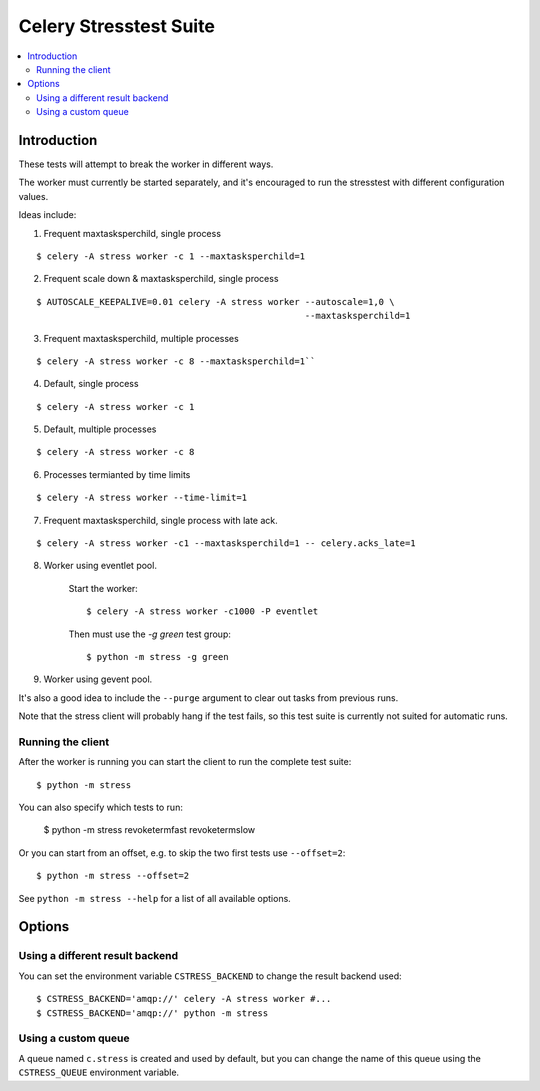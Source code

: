 =========================
 Celery Stresstest Suite
=========================

.. contents::
    :local:

Introduction
============

These tests will attempt to break the worker in different ways.

The worker must currently be started separately, and it's encouraged
to run the stresstest with different configuration values.

Ideas include:

1)  Frequent maxtasksperchild, single process

::

    $ celery -A stress worker -c 1 --maxtasksperchild=1

2) Frequent scale down & maxtasksperchild, single process

::

    $ AUTOSCALE_KEEPALIVE=0.01 celery -A stress worker --autoscale=1,0 \
                                                       --maxtasksperchild=1

3) Frequent maxtasksperchild, multiple processes

::

    $ celery -A stress worker -c 8 --maxtasksperchild=1``

4) Default, single process

::

    $ celery -A stress worker -c 1

5) Default, multiple processes

::

    $ celery -A stress worker -c 8

6) Processes termianted by time limits

::

    $ celery -A stress worker --time-limit=1

7) Frequent maxtasksperchild, single process with late ack.

::

    $ celery -A stress worker -c1 --maxtasksperchild=1 -- celery.acks_late=1


8) Worker using eventlet pool.

    Start the worker::

        $ celery -A stress worker -c1000 -P eventlet

    Then must use the `-g green` test group::

        $ python -m stress -g green

9) Worker using gevent pool.

It's also a good idea to include the ``--purge`` argument to clear out tasks from
previous runs.

Note that the stress client will probably hang if the test fails, so this
test suite is currently not suited for automatic runs.

Running the client
------------------

After the worker is running you can start the client to run the complete test
suite::

    $ python -m stress

You can also specify which tests to run:

    $ python -m stress revoketermfast revoketermslow

Or you can start from an offset, e.g. to skip the two first tests use
``--offset=2``::

    $ python -m stress --offset=2

See ``python -m stress --help`` for a list of all available options.


Options
=======

Using a different result backend
--------------------------------

You can set the environment variable ``CSTRESS_BACKEND`` to change
the result backend used::

    $ CSTRESS_BACKEND='amqp://' celery -A stress worker #...
    $ CSTRESS_BACKEND='amqp://' python -m stress

Using a custom queue
--------------------

A queue named ``c.stress`` is created and used by default,
but you can change the name of this queue using the ``CSTRESS_QUEUE``
environment variable.
